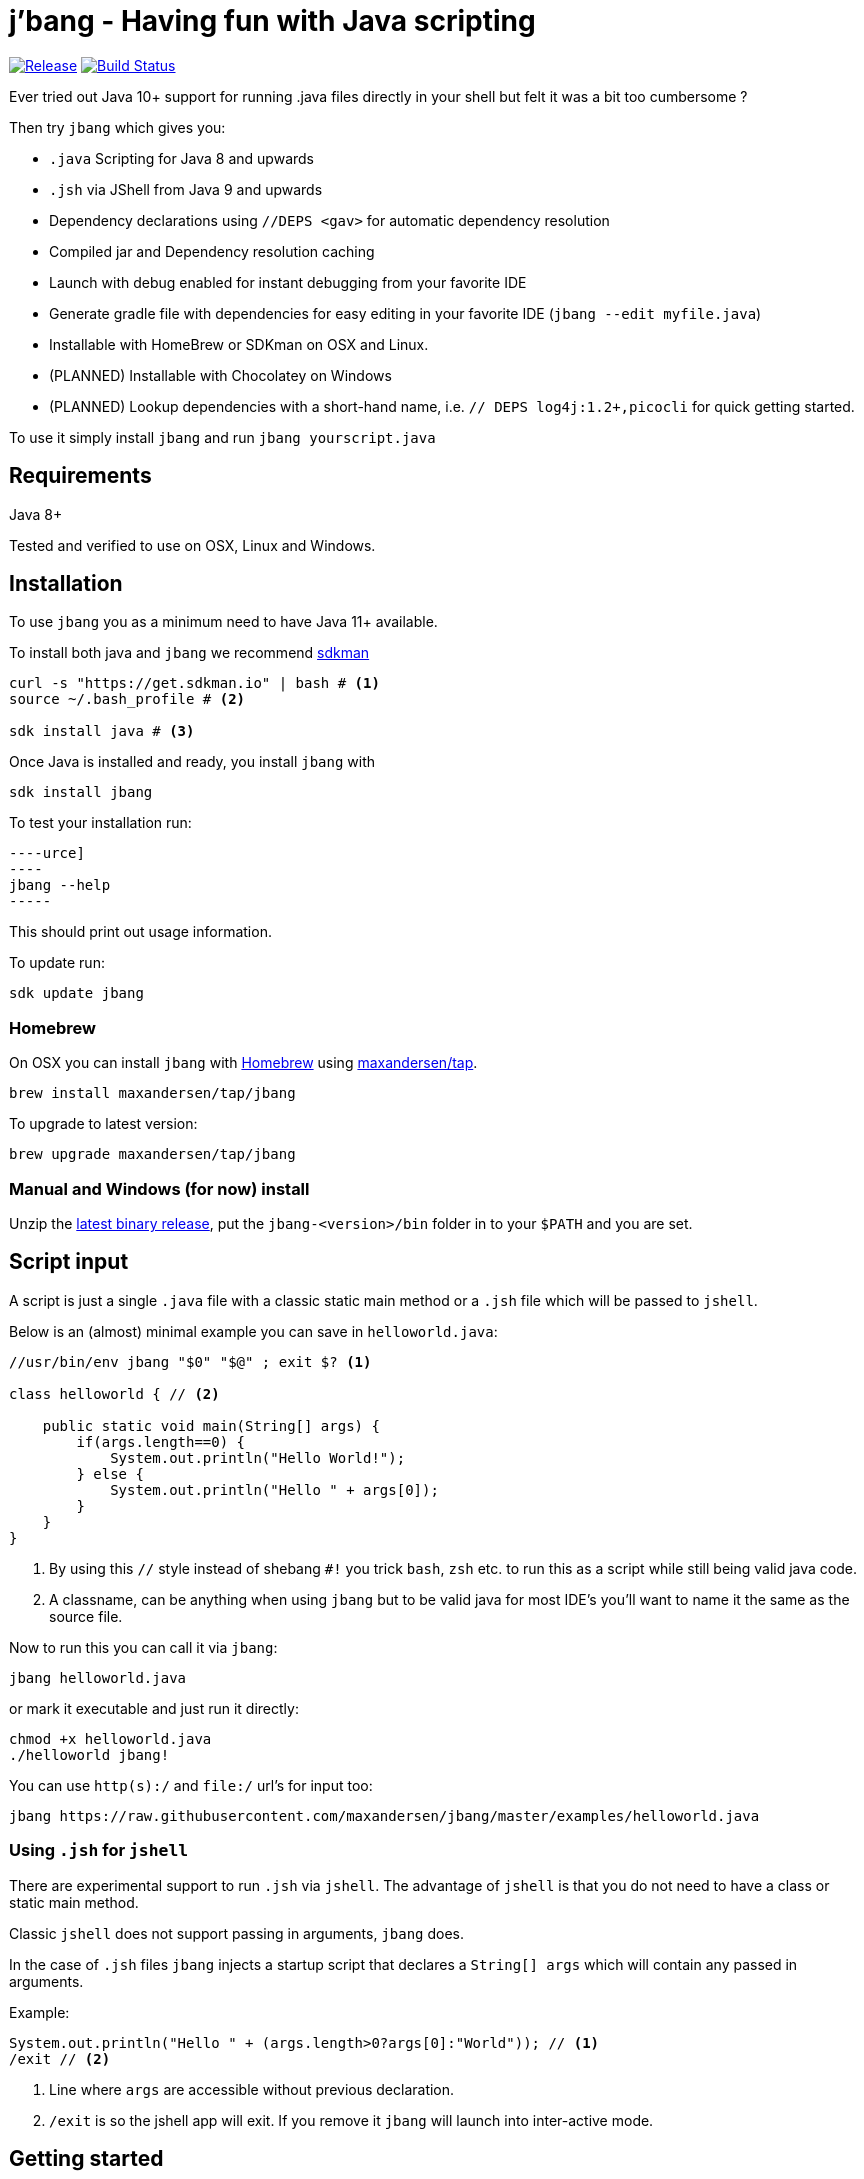 = j'bang - Having fun with Java scripting
:toc:
:toc-placement:
:icons: font

image:https://img.shields.io/github/release/maxandersen/jbang.svg[Release,link=https://github.com/maxandersen/jbang/releases]
image:https://github.com/maxandersen/jbang/workflows/ci-build/badge.svg[Build Status,link=https://github.com/maxandersen/jbang/actions]

Ever tried out Java 10+ support for running .java files directly in your shell but felt it was a bit too cumbersome ?

Then try `jbang` which gives you:

* `.java` Scripting for Java 8 and upwards
* `.jsh` via JShell from Java 9 and upwards
* Dependency declarations using `//DEPS <gav>` for automatic dependency resolution
* Compiled jar and Dependency resolution caching
* Launch with debug enabled for instant debugging from your favorite IDE
* Generate gradle file with dependencies for easy editing in your favorite IDE (`jbang --edit myfile.java`)
* Installable with HomeBrew or SDKman on OSX and Linux.
* (PLANNED) Installable with Chocolatey on Windows
* (PLANNED) Lookup dependencies with a short-hand name, i.e. `// DEPS log4j:1.2+,picocli` for quick getting started.

To use it simply install `jbang` and run `jbang yourscript.java`

toc::[]

== Requirements

Java 8+

Tested and verified to use on OSX, Linux and Windows.

== Installation

To use `jbang` you as a minimum need to have Java 11+ available.

To install both java and `jbang` we recommend https://sdkman.io[sdkman]

[source, bash]
```
curl -s "https://get.sdkman.io" | bash # <.>
source ~/.bash_profile # <.>

sdk install java # <.>
```

Once Java is installed and ready, you install `jbang` with

[source]
----
sdk install jbang
----

To test your installation run:

[source]
----urce]
----
jbang --help
-----

This should print out usage information.

To update run:

[source]
----
sdk update jbang
----

=== Homebrew

On OSX you can install `jbang` with https://brew.sh[Homebrew] using https://github.com/maxandersen/homebrew-tap/[maxandersen/tap].

  brew install maxandersen/tap/jbang

To upgrade to latest version:

  brew upgrade maxandersen/tap/jbang

=== Manual and Windows (for now) install

Unzip the https://github.com/maxandersen/jbang/releases/latest[latest binary release], put the `jbang-<version>/bin` folder in to your `$PATH` and you are set.

== Script input

A script is just a single `.java` file with a classic static main method or a `.jsh` file which will be passed to `jshell`.

Below is an (almost) minimal example you can save in `helloworld.java`:

[source, java]
```
//usr/bin/env jbang "$0" "$@" ; exit $? <.>

class helloworld { // <.>

    public static void main(String[] args) {
        if(args.length==0) {
            System.out.println("Hello World!");
        } else {
            System.out.println("Hello " + args[0]);
        }
    }
}
```
<.> By using this `//` style instead of shebang `#!` you trick `bash`, `zsh` etc. to run this as a script while still being valid java code.
<.> A classname, can be anything when using `jbang` but to be valid java for most IDE's you'll want to name it the same as the source file.

Now to run this you can call it via `jbang`:

[source]
----
jbang helloworld.java
----

or mark it executable and just run it directly:

[source]
----
chmod +x helloworld.java
./helloworld jbang!
----

You can use `http(s):/` and `file:/` url's for input too:

[source]
----
jbang https://raw.githubusercontent.com/maxandersen/jbang/master/examples/helloworld.java
----


=== Using `.jsh` for `jshell`

There are experimental support to run `.jsh` via `jshell`. The advantage of `jshell` is that you do not need to have a class or static main method.

Classic `jshell` does not support passing in arguments, `jbang` does.

In the case of `.jsh` files `jbang` injects a startup script that declares a `String[] args` which will contain any passed in arguments.

Example:

[source, java]
----
System.out.println("Hello " + (args.length>0?args[0]:"World")); // <.>
/exit // <.>
----
<1> Line where `args` are accessible without previous declaration.
<2> `/exit` is so the jshell app will exit. If you remove it `jbang` will launch into inter-active mode.

== Getting started

To get started you can run `jbang --init helloworld.java` and a simple java class with a static main is generated.

== Declare dependencies

If you want to write real scripts you will want to use some java libraries.
To specify dependencies you use gradle-style locators. Below are examples for `log4j`.

=== Using `//DEPS`

[source, java]
```
//usr/bin/env jbang "$0" "$@" ; exit $?

//DEPS log4j:log4j:1.2.17 <.>

import static java.lang.System.out;

import org.apache.log4j.Logger;
import org.apache.log4j.BasicConfigurator;

import java.util.Arrays;

class classpath_example {

	static final Logger logger = Logger.getLogger(classpath_example.class);

	public static void main(String[] args) {
		BasicConfigurator.configure(); // <.>
		logger.info("Welcome to jbang");

		Arrays.asList(args).forEach(arg -> logger.warn("arg: " + arg));
		logger.info("Hello from Java!");
	}
}
```
<.> //DEPS has to be start of line and can be one or more space separated dependencies.
<.> Minimal logging setup - required by log4j.

Now when you run this the first time with no existing dependencies installed you should get an output like this:

[source]
----
$ ./classpath_example.java
[jbang] Resolving dependencies...
[jbang]     Resolving log4j:log4j:1.2.17...Done
[jbang] Dependencies resolved
0 [main] INFO classpath_example  - Welcome to jbang
1 [main] INFO classpath_example  - Hello from Java!
----

=== Using `@Grab`

There is also support for using Groovy lang style `@Grab` syntax.

[source, java]
```
//usr/bin/env jbang "$0" "$@" ; exit $?

import static java.lang.System.out;

import org.apache.log4j.Logger;
import org.apache.log4j.BasicConfigurator;

import java.util.Arrays;

import groovy.lang.Grab; // <.>
import groovy.lang.Grapes;

@Grapes({ // <.>
		@Grab(group="org.codehaus.groovy", module="groovy", version="2.5.8"), // <.>
		@Grab(module = "log4j", group = "log4j", version = "1.2.17")
})
class classpath_example {

	static final Logger logger = Logger.getLogger(classpath_example.class);

	public static void main(String[] args) {
		BasicConfigurator.configure();
		Arrays.asList(args).forEach(arg -> out.println(arg));
	}
}
```
<.> Import needed to make the compiler be okey with `@Grab` annotation.
<.> In Groovy you normally put `@Grab` on import statements. That is not allowed in Java thus when having multiple imports you need to put them in a `@Grapes` annotation first.
<.> `jbang` will grab any `@Grab` annotation and assume it is declaring dependencies.

== Debugging

When running `.java` scripts with `jbang` you can pass the `--debug`-flag and the script will enable debug,
suspend the execution and wait until you connect a debugger to port 4004.

[source]
----
jbang --debug helloworld.java
Listening for transport dt_socket at address: 4004
----

You can change the debug port by passing in a number to the debug argument, i.e. `--debug=4321`.

NOTE: Be sure to put a breakpoint in your IDE/debugger before you connect to make the debugger actually stop when you need it.

== Bash/Zsh auto-completion

If you are using bash or zsh in your terminal you can get auto-completion by running the following:

[source]
----
source <(jbang --completion)
----

== Caching

In previous versions of `jbang` Java 10+ direct launch of `.java` was used, but since v0.6 `jbang` works with Java 8 and thus it
needs to do a separate compile step. Besides now working with Java 8 it also allow us to cache the compile step and thus
launch faster on consecutive runs.

The caching goes to `~/.jbang` by default, you can run `jbang --clear-cache` to remove all cache data from this folder.

== FAQ

[qanda]
Why the name j'bang?::
  I was reading up on how to use the new shebang (#!) feature support in Java 10 and came up with the idea of port `kscript` to Java and needed a name.
From there came j'bang which is a "bad" spelling of how shebang is pronounced in french.

Why use of gradle resource locators rather than ?::
  kscript used it and its nice as it is a one-liner and easily parsable.

Why would I use Java to write scripts ? Java sucks for that... Use gradle, kotlin, scala, etc. instead!::
  Well, does it really suck ? With Java 8 streams, static imports and greatly improved standard java libraries it is very close to how kscript and grape looks like.
With the following advantages:
+
* works with plain Java without installing additional compiler/build tools
* all IDE's support editing .java files very well, content assist etc.
* great debugging
+
And to be honest I built `jbang` just to see if I could and get my Java skills refreshed for the newer features in the language.
Use it at your own risk :)

Why not use normal shebang(`\#!`) in the header ?::
  You can use normal shebang (`\#!/usr/bin/env jbang`) and Java 10+ will actually work with it from the command line. Not recommended though as
many tools and especially IDE's will start complaining about syntax errors as they don't ignore the first line in this case.
+
By using the `//` form it is treated as both a bash/shell file AND a valid java file and thus works everywhere a java file will work.
+
Its worth noting that Go https://golangcookbook.com/chapters/running/shebang/[uses a similar approach] which is also where I learned it from.

== Thanks

`jbang` was heavily inspired by how `https://github.com/holgerbrandl/kscript[kscript]` by Holger Brand works.

